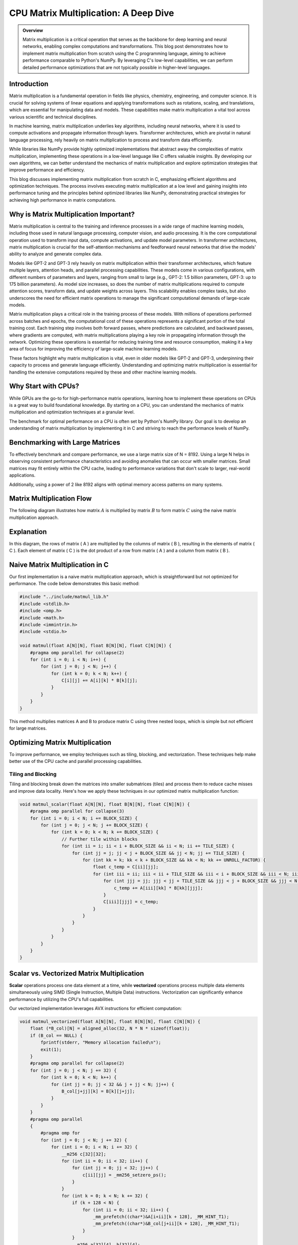 .. _matrix-multiplication:

CPU Matrix Multiplication: A Deep Dive
======================================

.. admonition:: Overview

 Matrix multiplication is a critical operation that serves as the backbone for deep learning and neural networks, enabling complex computations and transformations. This blog post demonstrates how to implement matrix multiplication from scratch using the C programming language, aiming to achieve performance comparable to Python's NumPy. By leveraging C's low-level capabilities, we can perform detailed performance optimizations that are not typically possible in higher-level languages. 

Introduction
------------

Matrix multiplication is a fundamental operation in fields like physics, chemistry, engineering, and computer science. It is crucial for solving systems of linear equations and applying transformations such as rotations, scaling, and translations, which are essential for manipulating data and models. These capabilities make matrix multiplication a vital tool across various scientific and technical disciplines.

In machine learning, matrix multiplication underlies key algorithms, including neural networks, where it is used to compute activations and propagate information through layers. Transformer architectures, which are pivotal in natural language processing, rely heavily on matrix multiplication to process and transform data efficiently.

While libraries like NumPy provide highly optimized implementations that abstract away the complexities of matrix multiplication, implementing these operations in a low-level language like C offers valuable insights. By developing our own algorithms, we can better understand the mechanics of matrix multiplication and explore optimization strategies that improve performance and efficiency.

This blog discusses implementing matrix multiplication from scratch in C, emphasizing efficient algorithms and optimization techniques. The process involves executing matrix multiplication at a low level and gaining insights into performance tuning and the principles behind optimized libraries like NumPy, demonstrating practical strategies for achieving high performance in matrix computations.

Why is Matrix Multiplication Important?
---------------------------------------

Matrix multiplication is central to the training and inference processes in a wide range of machine learning models, including those used in natural language processing, computer vision, and audio processing. It is the core computational operation used to transform input data, compute activations, and update model parameters. In transformer architectures, matrix multiplication is crucial for the self-attention mechanisms and feedforward neural networks that drive the models' ability to analyze and generate complex data.

Models like GPT-2 and GPT-3 rely heavily on matrix multiplication within their transformer architectures, which feature multiple layers, attention heads, and parallel processing capabilities. These models come in various configurations, with different numbers of parameters and layers, ranging from small to large (e.g., GPT-2: 1.5 billion parameters, GPT-3: up to 175 billion parameters). As model size increases, so does the number of matrix multiplications required to compute attention scores, transform data, and update weights across layers. This scalability enables complex tasks, but also underscores the need for efficient matrix operations to manage the significant computational demands of large-scale models.

Matrix multiplication plays a critical role in the training process of these models. With millions of operations performed across batches and epochs, the computational cost of these operations represents a significant portion of the total training cost. Each training step involves both forward passes, where predictions are calculated, and backward passes, where gradients are computed, with matrix multiplications playing a key role in propagating information through the network. Optimizing these operations is essential for reducing training time and resource consumption, making it a key area of focus for improving the efficiency of large-scale machine learning models.

These factors highlight why matrix multiplication is vital, even in older models like GPT-2 and GPT-3, underpinning their capacity to process and generate language efficiently. Understanding and optimizing matrix multiplication is essential for handling the extensive computations required by these and other machine learning models.

Why Start with CPUs?
--------------------

While GPUs are the go-to for high-performance matrix operations, learning how to implement these operations on CPUs is a great way to build foundational knowledge. By starting on a CPU, you can understand the mechanics of matrix multiplication and optimization techniques at a granular level.

The benchmark for optimal performance on a CPU is often set by Python's NumPy library. Our goal is to develop an understanding of matrix multiplication by implementing it in C and striving to reach the performance levels of NumPy.

Benchmarking with Large Matrices
--------------------------------

To effectively benchmark and compare performance, we use a large matrix size of N = 8192. Using a large N helps in observing consistent performance characteristics and avoiding anomalies that can occur with smaller matrices. Small matrices may fit entirely within the CPU cache, leading to performance variations that don't scale to larger, real-world applications.

Additionally, using a power of 2 like 8192 aligns with optimal memory access patterns on many systems.

Matrix Multiplication Flow
--------------------------

The following diagram illustrates how matrix :math:`A` is multiplied by matrix :math:`B` to form matrix :math:`C` using the naive matrix multiplication approach.

.. image:: /_static/matrix_multiplication_8x8_precise_loop.gif
   :alt: 8x8 Matrix Multiplication Animation
   :align: center

Explanation
-----------

In this diagram, the rows of matrix \( A \) are multiplied by the columns of matrix \( B \), resulting in the elements of matrix \( C \). Each element of matrix \( C \) is the dot product of a row from matrix \( A \) and a column from matrix \( B \).


Naive Matrix Multiplication in C
--------------------------------

Our first implementation is a naive matrix multiplication approach, which is straightforward but not optimized for performance. The code below demonstrates this basic method:

.. code-block:: c

   #include "../include/matmul_lib.h"
   #include <stdlib.h>
   #include <omp.h>
   #include <math.h>
   #include <immintrin.h>
   #include <stdio.h>

   void matmul(float A[N][N], float B[N][N], float C[N][N]) {
       #pragma omp parallel for collapse(2)
       for (int i = 0; i < N; i++) {
           for (int j = 0; j < N; j++) {
               for (int k = 0; k < N; k++) {
                   C[i][j] += A[i][k] * B[k][j];
               }
           }
       }
   }

This method multiplies matrices A and B to produce matrix C using three nested loops, which is simple but not efficient for large matrices.

Optimizing Matrix Multiplication
--------------------------------

To improve performance, we employ techniques such as tiling, blocking, and vectorization. These techniques help make better use of the CPU cache and parallel processing capabilities.

Tiling and Blocking
~~~~~~~~~~~~~~~~~~~

Tiling and blocking break down the matrices into smaller submatrices (tiles) and process them to reduce cache misses and improve data locality. Here's how we apply these techniques in our optimized matrix multiplication function:

.. code-block:: c

   void matmul_scalar(float A[N][N], float B[N][N], float C[N][N]) {
       #pragma omp parallel for collapse(3)
       for (int i = 0; i < N; i += BLOCK_SIZE) {
           for (int j = 0; j < N; j += BLOCK_SIZE) {
               for (int k = 0; k < N; k += BLOCK_SIZE) {
                   // Further tile within blocks
                   for (int ii = i; ii < i + BLOCK_SIZE && ii < N; ii += TILE_SIZE) {
                       for (int jj = j; jj < j + BLOCK_SIZE && jj < N; jj += TILE_SIZE) {
                           for (int kk = k; kk < k + BLOCK_SIZE && kk < N; kk += UNROLL_FACTOR) {
                               float c_temp = C[ii][jj];
                               for (int iii = ii; iii < ii + TILE_SIZE && iii < i + BLOCK_SIZE && iii < N; iii++) {
                                   for (int jjj = jj; jjj < jj + TILE_SIZE && jjj < j + BLOCK_SIZE && jjj < N; jjj++) {
                                       c_temp += A[iii][kk] * B[kk][jjj];
                                   }
                                   C[iii][jjj] = c_temp;
                               }
                           }
                       }
                   }
               }
           }
       }
   }

Scalar vs. Vectorized Matrix Multiplication
-------------------------------------------

**Scalar** operations process one data element at a time, while **vectorized** operations process multiple data elements simultaneously using SIMD (Single Instruction, Multiple Data) instructions. Vectorization can significantly enhance performance by utilizing the CPU's full capabilities.

Our vectorized implementation leverages AVX instructions for efficient computation:

.. code-block:: c

   void matmul_vectorized(float A[N][N], float B[N][N], float C[N][N]) {
       float (*B_col)[N] = aligned_alloc(32, N * N * sizeof(float));
       if (B_col == NULL) {
           fprintf(stderr, "Memory allocation failed\n");
           exit(1);
       }
       #pragma omp parallel for collapse(2)
       for (int j = 0; j < N; j += 32) {
           for (int k = 0; k < N; k++) {
               for (int jj = 0; jj < 32 && j + jj < N; jj++) {
                   B_col[j+jj][k] = B[k][j+jj];
               }
           }
       }
       #pragma omp parallel
       {
           #pragma omp for
           for (int j = 0; j < N; j += 32) {
               for (int i = 0; i < N; i += 32) {
                   __m256 c[32][32];
                   for (int ii = 0; ii < 32; ii++) {
                       for (int jj = 0; jj < 32; jj++) {
                           c[ii][jj] = _mm256_setzero_ps();
                       }
                   }
                   for (int k = 0; k < N; k += 32) {
                       if (k + 128 < N) {
                           for (int ii = 0; ii < 32; ii++) {
                               _mm_prefetch((char*)&A[i+ii][k + 128], _MM_HINT_T1);
                               _mm_prefetch((char*)&B_col[j+ii][k + 128], _MM_HINT_T1);
                           }
                       }
                       __m256 a[32][4], b[32][4];
                       for (int ii = 0; ii < 32; ii++) {
                           for (int kk = 0; kk < 4; kk++) {
                               a[ii][kk] = _mm256_loadu_ps(&A[i+ii][k+kk*8]);
                               b[ii][kk] = _mm256_load_ps(&B_col[j+ii][k+kk*8]);
                           }
                       }
                       for (int ii = 0; ii < 32; ii++) {
                           for (int jj = 0; jj < 32; jj++) {
                               c[ii][jj] = _mm256_fmadd_ps(a[ii][0], b[jj][0], c[ii][jj]);
                               c[ii][jj] = _mm256_fmadd_ps(a[ii][1], b[jj][1], c[ii][jj]);
                               c[ii][jj] = _mm256_fmadd_ps(a[ii][2], b[jj][2], c[ii][jj]);
                               c[ii][jj] = _mm256_fmadd_ps(a[ii][3], b[jj][3], c[ii][jj]);
                           }
                       }
                   }
                   for (int ii = 0; ii < 32 && i + ii < N; ii++) {
                       for (int jj = 0; jj < 32 && j + jj < N; jj++) {
                           __m256 sum = c[ii][jj];
                           __m128 sum_high = _mm256_extractf128_ps(sum, 1);
                           __m128 sum_low = _mm256_castps256_ps128(sum);
                           __m128 sum_all = _mm_add_ps(sum_high, sum_low);
                           sum_all = _mm_hadd_ps(sum_all, sum_all);
                           sum_all = _mm_hadd_ps(sum_all, sum_all);
                           float result = _mm_cvtss_f32(sum_all);
                           C[i+ii][j+jj] += result;
                       }

Conclusion
----------

This post explored the implementation of matrix multiplication in C. In future posts, we’ll dive deeper into optimizations and applications.

References
----------

- `Matrix Multiplication on Wikipedia <https://en.wikipedia.org/wiki/Matrix_multiplication>`_
- `Linear Algebra Essentials <https://www.khanacademy.org/math/linear-algebra>`_
